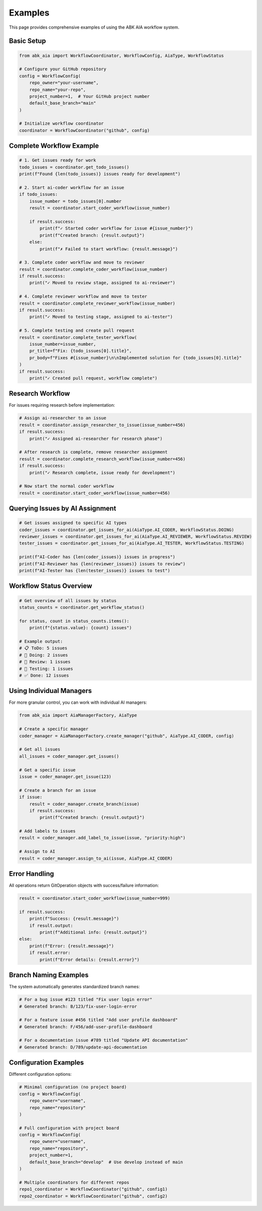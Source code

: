 Examples
========

This page provides comprehensive examples of using the ABK AIA workflow system.

Basic Setup
-----------

.. code-block:: python

   from abk_aia import WorkflowCoordinator, WorkflowConfig, AiaType, WorkflowStatus

   # Configure your GitHub repository
   config = WorkflowConfig(
       repo_owner="your-username",
       repo_name="your-repo",
       project_number=1,  # Your GitHub project number
       default_base_branch="main"
   )

   # Initialize workflow coordinator
   coordinator = WorkflowCoordinator("github", config)

Complete Workflow Example
-------------------------

.. code-block:: python

   # 1. Get issues ready for work
   todo_issues = coordinator.get_todo_issues()
   print(f"Found {len(todo_issues)} issues ready for development")

   # 2. Start ai-coder workflow for an issue
   if todo_issues:
       issue_number = todo_issues[0].number
       result = coordinator.start_coder_workflow(issue_number)
       
       if result.success:
           print(f"✓ Started coder workflow for issue #{issue_number}")
           print(f"Created branch: {result.output}")
       else:
           print(f"✗ Failed to start workflow: {result.message}")

   # 3. Complete coder workflow and move to reviewer
   result = coordinator.complete_coder_workflow(issue_number)
   if result.success:
       print("✓ Moved to review stage, assigned to ai-reviewer")

   # 4. Complete reviewer workflow and move to tester
   result = coordinator.complete_reviewer_workflow(issue_number)  
   if result.success:
       print("✓ Moved to testing stage, assigned to ai-tester")

   # 5. Complete testing and create pull request
   result = coordinator.complete_tester_workflow(
       issue_number=issue_number,
       pr_title=f"Fix: {todo_issues[0].title}",
       pr_body=f"Fixes #{issue_number}\n\nImplemented solution for {todo_issues[0].title}"
   )
   if result.success:
       print("✓ Created pull request, workflow complete")

Research Workflow
-----------------

For issues requiring research before implementation:

.. code-block:: python

   # Assign ai-researcher to an issue
   result = coordinator.assign_researcher_to_issue(issue_number=456)
   if result.success:
       print("✓ Assigned ai-researcher for research phase")

   # After research is complete, remove researcher assignment
   result = coordinator.complete_research_workflow(issue_number=456)
   if result.success:
       print("✓ Research complete, issue ready for development")

   # Now start the normal coder workflow
   result = coordinator.start_coder_workflow(issue_number=456)

Querying Issues by AI Assignment
--------------------------------

.. code-block:: python

   # Get issues assigned to specific AI types
   coder_issues = coordinator.get_issues_for_ai(AiaType.AI_CODER, WorkflowStatus.DOING)
   reviewer_issues = coordinator.get_issues_for_ai(AiaType.AI_REVIEWER, WorkflowStatus.REVIEW)
   tester_issues = coordinator.get_issues_for_ai(AiaType.AI_TESTER, WorkflowStatus.TESTING)

   print(f"AI-Coder has {len(coder_issues)} issues in progress")
   print(f"AI-Reviewer has {len(reviewer_issues)} issues to review")
   print(f"AI-Tester has {len(tester_issues)} issues to test")

Workflow Status Overview
-----------------------

.. code-block:: python

   # Get overview of all issues by status
   status_counts = coordinator.get_workflow_status()
   
   for status, count in status_counts.items():
       print(f"{status.value}: {count} issues")

   # Example output:
   # 📋 ToDo: 5 issues
   # 🔄 Doing: 2 issues  
   # 👀 Review: 1 issues
   # 🧪 Testing: 1 issues
   # ✅ Done: 12 issues

Using Individual Managers
-------------------------

For more granular control, you can work with individual AI managers:

.. code-block:: python

   from abk_aia import AiaManagerFactory, AiaType

   # Create a specific manager
   coder_manager = AiaManagerFactory.create_manager("github", AiaType.AI_CODER, config)

   # Get all issues
   all_issues = coder_manager.get_issues()

   # Get a specific issue
   issue = coder_manager.get_issue(123)

   # Create a branch for an issue
   if issue:
       result = coder_manager.create_branch(issue)
       if result.success:
           print(f"Created branch: {result.output}")

   # Add labels to issues
   result = coder_manager.add_label_to_issue(issue, "priority:high")

   # Assign to AI
   result = coder_manager.assign_to_ai(issue, AiaType.AI_CODER)

Error Handling
--------------

All operations return GitOperation objects with success/failure information:

.. code-block:: python

   result = coordinator.start_coder_workflow(issue_number=999)
   
   if result.success:
       print(f"Success: {result.message}")
       if result.output:
           print(f"Additional info: {result.output}")
   else:
       print(f"Error: {result.message}")
       if result.error:
           print(f"Error details: {result.error}")

Branch Naming Examples
---------------------

The system automatically generates standardized branch names:

.. code-block:: python

   # For a bug issue #123 titled "Fix user login error"
   # Generated branch: B/123/fix-user-login-error

   # For a feature issue #456 titled "Add user profile dashboard"  
   # Generated branch: F/456/add-user-profile-dashboard

   # For a documentation issue #789 titled "Update API documentation"
   # Generated branch: D/789/update-api-documentation

Configuration Examples
---------------------

Different configuration options:

.. code-block:: python

   # Minimal configuration (no project board)
   config = WorkflowConfig(
       repo_owner="username",
       repo_name="repository"
   )

   # Full configuration with project board
   config = WorkflowConfig(
       repo_owner="username", 
       repo_name="repository",
       project_number=1,
       default_base_branch="develop"  # Use develop instead of main
   )

   # Multiple coordinators for different repos
   repo1_coordinator = WorkflowCoordinator("github", config1)
   repo2_coordinator = WorkflowCoordinator("github", config2)